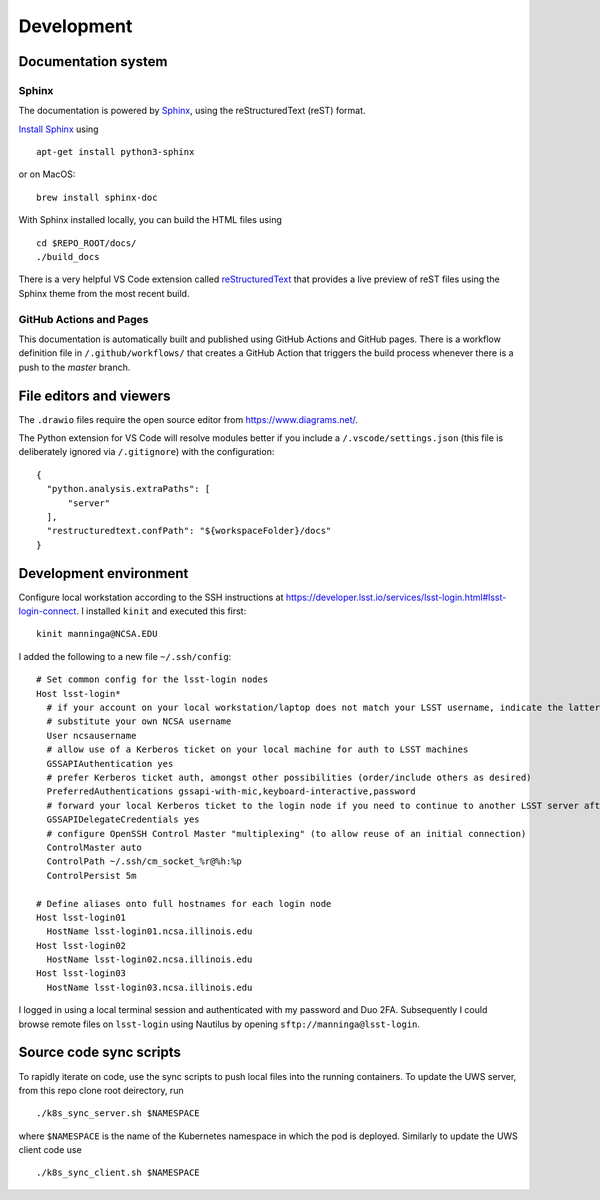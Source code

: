 Development
=======================================

Documentation system
---------------------------

Sphinx
^^^^^^^^^^^^
The documentation is powered by `Sphinx <https://www.sphinx-doc.org/>`_, using the reStructuredText (reST) format. 

`Install Sphinx <https://www.sphinx-doc.org/en/master/usage/installation.html>`_ using ::

   apt-get install python3-sphinx

or on MacOS::

   brew install sphinx-doc

With Sphinx installed locally, you can build the HTML files using ::

  cd $REPO_ROOT/docs/
  ./build_docs


There is a very helpful VS Code extension called `reStructuredText <https://github.com/vscode-restructuredtext/vscode-restructuredtext>`_ that provides a live preview of reST files using the Sphinx theme from the most recent build.

.. image:: images/vscode_plugin.png

GitHub Actions and Pages
^^^^^^^^^^^^^^^^^^^^^^^^^^^^

This documentation is automatically built and published using GitHub Actions and GitHub pages. There is a workflow definition file in ``/.github/workflows/`` that creates a GitHub Action that triggers the build process whenever there is a push to the `master` branch.

File editors and viewers
----------------------------------------

The ``.drawio`` files require the open source editor from https://www.diagrams.net/.

The Python extension for VS Code will resolve modules better if you include a ``/.vscode/settings.json`` (this file is deliberately ignored via ``/.gitignore``) with the configuration::

  {
    "python.analysis.extraPaths": [
        "server"
    ],
    "restructuredtext.confPath": "${workspaceFolder}/docs"
  }

Development environment
----------------------------------------

Configure local workstation according to the SSH instructions at https://developer.lsst.io/services/lsst-login.html#lsst-login-connect. I installed ``kinit`` and executed this first::

  kinit manninga@NCSA.EDU

I added the following to a new file ``~/.ssh/config``::

  # Set common config for the lsst-login nodes
  Host lsst-login*
    # if your account on your local workstation/laptop does not match your LSST username, indicate the latter should be used;
    # substitute your own NCSA username
    User ncsausername
    # allow use of a Kerberos ticket on your local machine for auth to LSST machines
    GSSAPIAuthentication yes
    # prefer Kerberos ticket auth, amongst other possibilities (order/include others as desired)
    PreferredAuthentications gssapi-with-mic,keyboard-interactive,password
    # forward your local Kerberos ticket to the login node if you need to continue to another LSST server after the login
    GSSAPIDelegateCredentials yes
    # configure OpenSSH Control Master "multiplexing" (to allow reuse of an initial connection)
    ControlMaster auto
    ControlPath ~/.ssh/cm_socket_%r@%h:%p
    ControlPersist 5m

  # Define aliases onto full hostnames for each login node
  Host lsst-login01
    HostName lsst-login01.ncsa.illinois.edu
  Host lsst-login02
    HostName lsst-login02.ncsa.illinois.edu
  Host lsst-login03
    HostName lsst-login03.ncsa.illinois.edu

I logged in using a local terminal session and authenticated with my password and Duo 2FA. Subsequently I could browse remote files on ``lsst-login`` using Nautilus by opening ``sftp://manninga@lsst-login``.

Source code sync scripts
----------------------------------------

To rapidly iterate on code, use the sync scripts to push local files into the running containers. To update the UWS server, from this repo clone root deirectory, run ::

  ./k8s_sync_server.sh $NAMESPACE
  
where ``$NAMESPACE`` is the name of the Kubernetes namespace in which the pod is deployed. Similarly to update the UWS client code use ::

  ./k8s_sync_client.sh $NAMESPACE